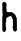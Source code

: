 SplineFontDB: 3.2
FontName: Untitled4
FullName: Untitled4
FamilyName: Untitled4
Weight: Regular
Copyright: Copyright (c) 2020, Krister Olsson
UComments: "2020-3-14: Created with FontForge (http://fontforge.org)"
Version: 001.000
ItalicAngle: 0
UnderlinePosition: -100
UnderlineWidth: 50
Ascent: 800
Descent: 200
InvalidEm: 0
LayerCount: 2
Layer: 0 0 "Back" 1
Layer: 1 0 "Fore" 0
XUID: [1021 278 -492836176 11392282]
OS2Version: 0
OS2_WeightWidthSlopeOnly: 0
OS2_UseTypoMetrics: 1
CreationTime: 1584228506
ModificationTime: 1584228506
OS2TypoAscent: 0
OS2TypoAOffset: 1
OS2TypoDescent: 0
OS2TypoDOffset: 1
OS2TypoLinegap: 0
OS2WinAscent: 0
OS2WinAOffset: 1
OS2WinDescent: 0
OS2WinDOffset: 1
HheadAscent: 0
HheadAOffset: 1
HheadDescent: 0
HheadDOffset: 1
OS2Vendor: 'PfEd'
DEI: 91125
Encoding: ISO8859-1
UnicodeInterp: none
NameList: AGL For New Fonts
DisplaySize: -48
AntiAlias: 1
FitToEm: 0
BeginChars: 256 1

StartChar: h
Encoding: 104 104 0
Width: 476
Flags: W
VStem: 58.1221 85.5791<63.8418 368.515> 58.335 92.0811<63.8418 215.684 220.172 377.603> 59.4023 106.688<528.089 613.151 674.078 703.945 720.804 758.034> 326.628 96.0361<71.1582 368.963>
LayerCount: 2
Fore
SplineSet
92.7861328125 777.004882812 m 0x30
 107.419921875 780.47265625 118.185546875 780.358398438 126.017578125 776.653320312 c 0
 134.266601562 772.75 152.6640625 749.51171875 162.228515625 730.915039062 c 0
 169.383789062 717.002929688 169.078125 711.09765625 159.331054688 674.817382812 c 0
 155.265625 659.681640625 158.030273438 603.780273438 163.704101562 586.40234375 c 0
 165.994140625 579.390625 167.041992188 568.415039062 166.090820312 561.40234375 c 0x30
 163.65234375 543.415039062 166.614257812 535.541015625 178.76171875 527.72265625 c 0
 188.852539062 521.2265625 192.481445312 520.853515625 245.530273438 520.853515625 c 2
 301.627929688 520.853515625 l 1
 314.889648438 510.334960938 l 2
 322.124023438 504.59765625 334.25 495.912109375 341.56640625 491.225585938 c 0
 364.737304688 476.385742188 384.052734375 457.143554688 386.192382812 446.768554688 c 0
 389.146484375 432.439453125 409.366210938 387.307617188 417.3359375 377.255859375 c 0
 420.590820312 373.149414062 421.571289062 340.823242188 422.0546875 221.616210938 c 2
 422.6640625 71.158203125 l 1
 414.127929688 57.896484375 l 2
 408.436523438 49.0546875 401.017578125 42.65234375 391.87109375 38.689453125 c 2
 378.15234375 32.744140625 l 1
 361.231445312 41.2802734375 l 2
 351.780273438 46.048828125 340.407226562 54.2587890625 335.46875 59.8779296875 c 0
 327.399414062 69.0615234375 326.627929688 71.9208984375 326.627929688 92.65234375 c 0
 326.627929688 110.030273438 325.172851562 117.729492188 320.436523438 125.426757812 c 0
 312.180664062 138.841796875 312.333984375 160.763671875 320.756835938 171.463867188 c 0
 326.255859375 178.448242188 327.19140625 183.505859375 326.932617188 204.84765625 c 0
 326.766601562 218.567382812 325.259765625 234.711914062 323.618164062 240.366210938 c 0
 319.467773438 254.662109375 319.638671875 285.182617188 323.975585938 304.084960938 c 0
 327.192382812 318.109375 326.899414062 320.934570312 320.987304688 332.896484375 c 0
 317.37109375 340.213867188 314.432617188 348.27734375 314.432617188 350.883789062 c 0
 314.432617188 353.627929688 312.579101562 357.143554688 310.01171875 359.268554688 c 0
 307.612304688 361.25390625 304.673828125 367.8046875 303.584960938 373.59765625 c 0
 300.947265625 387.622070312 289.782226562 407.331054688 278.15234375 418.491210938 c 2
 268.701171875 427.560546875 l 1
 254.676757812 420.701171875 l 2
 246.834960938 416.865234375 234.40234375 413.03515625 226.475585938 412.01171875 c 0
 218.252929688 410.951171875 205.895507812 405.94921875 197.0546875 400.102539062 c 0
 175.712890625 385.989257812 173.862304688 384.227539062 162.81640625 367.5 c 0
 153.315429688 353.114257812 153.182617188 352.408203125 154.981445312 325.883789062 c 0
 156.59375 302.103515625 156.033203125 297.401367188 150.255859375 286.25 c 0
 144.23828125 274.634765625 143.701171875 269.024414062 143.701171875 217.8046875 c 0x90
 143.701171875 172.073242188 144.79296875 157.723632812 149.759765625 138.231445312 c 0
 157.217773438 108.963867188 157.389648438 93.57421875 150.416015625 79.390625 c 0
 125.532226562 28.7802734375 123.372070312 25.251953125 115.65234375 22.6181640625 c 0
 103.310546875 18.408203125 90.5537109375 25.4267578125 73.421875 45.853515625 c 2
 58.3349609375 63.841796875 l 1x50
 58.1220703125 126.951171875 l 2x90
 57.115234375 425.122070312 57.115234375 425.122070312 64.0322265625 438.536132812 c 0
 71.892578125 453.780273438 72.3740234375 471.056640625 65.22265625 481.219726562 c 0
 60.3876953125 488.08984375 59.814453125 499.20703125 59.40234375 594.024414062 c 0
 59.150390625 651.951171875 57.9609375 706.741210938 56.75390625 715.975585938 c 0
 52.572265625 747.98828125 65.94921875 770.645507812 92.7861328125 777.004882812 c 0x30
EndSplineSet
EndChar
EndChars
EndSplineFont
